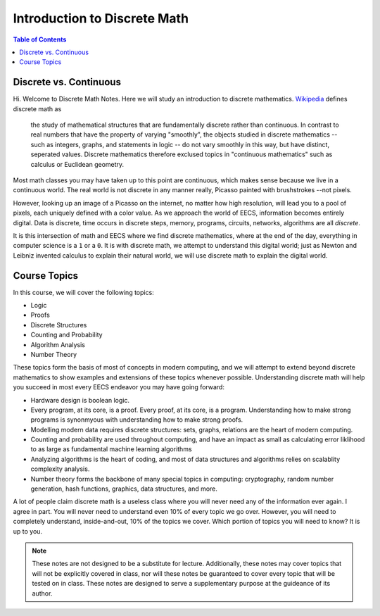 
******************************
Introduction to Discrete Math
******************************

.. contents:: Table of Contents
    :local:

-----------------------
Discrete vs. Continuous
-----------------------



Hi. Welcome to Discrete Math Notes. Here we will study an introduction to discrete mathematics. `Wikipedia <https://en.wikipedia.org/wiki/Discrete_mathematics>`_ defines discrete math as 

    the study of mathematical structures that are fundamentally discrete rather than continuous. In contrast to real numbers that have the property of varying "smoothly", the objects studied in discrete mathematics -- such as integers, graphs, and statements in logic -- do not vary smoothly in this way, but have distinct, seperated values. Discrete mathematics therefore exclused topics in "continuous mathematics" such as calculus or Euclidean geometry.

Most math classes you may have taken up to this point are continuous, which makes sense because we live in a continuous world. The real world is not discrete in any manner really, Picasso painted with brushstrokes --not pixels.

However, looking up an image of a Picasso on the internet, no matter how high resolution, will lead you to a pool of pixels, each uniquely defined with a color value. As we approach the world of EECS, information becomes entirely digital. Data is discrete, time occurs in discrete steps, memory, programs, circuits, networks, algorithms are all *discrete*. 

It is this intersection of math and EECS where we find discrete mathematics, where at the end of the day, everything in computer science is a ``1`` or a ``0``. It is with discrete math, we attempt to understand this digital world; just as Newton and Leibniz invented calculus to explain their natural world, we will use discrete math to explain the digital world. 

-------------
Course Topics
-------------

In this course, we will cover the following topics:

- Logic
- Proofs
- Discrete Structures
- Counting and Probability
- Algorithm Analysis
- Number Theory

These topics form the basis of most of concepts in modern computing, and we will attempt to extend beyond discrete mathematics to show examples and extensions of these topics whenever possible. Understanding discrete math will help you succeed in most every EECS endeavor you may have going forward:

- Hardware design is boolean logic.
- Every program, at its core, is a proof. Every proof, at its core, is a program. Understanding how to make strong programs is synonmyous with understanding how to make strong proofs.
- Modelling modern data requires discrete structures: sets, graphs, relations are the heart of modern computing.
- Counting and probability are used throughout computing, and have an impact as small as calculating error liklihood to as large as fundamental machine learning algorithms
- Analyzing algorithms is the heart of coding, and most of data structures and algorithms relies on scalablity complexity analysis.
- Number theory forms the backbone of many special topics in computing: cryptography, random number generation, hash functions, graphics, data structures, and more.

A lot of people claim discrete math is a useless class where you will never need any of the information ever again. I agree in part. You will never need to understand even 10% of every topic we go over. However, you will need to completely understand, inside-and-out, 10% of the topics we cover. Which portion of topics you will need to know? It is up to you.

.. Note::
    These notes are not designed to be a substitute for lecture. Additionally, these notes may cover topics that will not be explicitly covered in class, nor will these notes be guaranteed to cover every topic that will be tested on in class. These notes are designed to serve a supplementary purpose at the guideance of its author.



